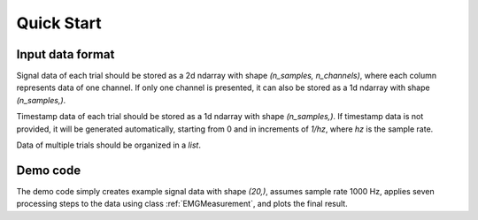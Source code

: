 Quick Start
========================================

Input data format
----------------------------------------

Signal data of each trial should be stored as a 2d ndarray with shape
*(n_samples, n_channels)*,
where each column represents data of one channel.
If only one channel is presented, it can also be stored as
a 1d ndarray with shape *(n_samples,)*.

Timestamp data of each trial should be stored as a 1d ndarray with shape
*(n_samples,)*.
If timestamp data is not provided, it will be generated automatically,
starting from 0 and in increments of *1/hz*,
where *hz* is the sample rate.

Data of multiple trials should be organized in a *list*.

Demo code
----------------------------------------

The demo code simply creates example signal data with shape *(20,)*,
assumes sample rate 1000 Hz, applies seven processing steps to the data
using class :ref:`EMGMeasurement`, and plots the final result.

.. plot::
   :align: center
   :include-source:

   >>> import numpy as np
   >>> import pyemgpipeline as pep
   >>> data = np.array([20.3, 41.0, 53.9, 63.3, 39.5, 24.9, 26.1, 24.0, 44.1, 42.0,
   ...                  37.4, 24.6, -21.8, -56.3, -48.1, -45.0, -29.1, -9.6, 5.3, 1.4])
   >>> hz = 1000
   >>> m = pep.wrappers.EMGMeasurement(data, hz=hz)
   >>> m.apply_dc_offset_remover()
   >>> m.apply_bandpass_filter()
   >>> m.apply_full_wave_rectifier()
   >>> m.apply_linear_envelope()
   >>> m.apply_end_frame_cutter(n_end_frames=2)
   >>> m.apply_amplitude_normalizer(max_amplitude=8.5)
   >>> m.apply_segmenter(beg_ts=0, end_ts=0.015)
   >>> m.plot()
